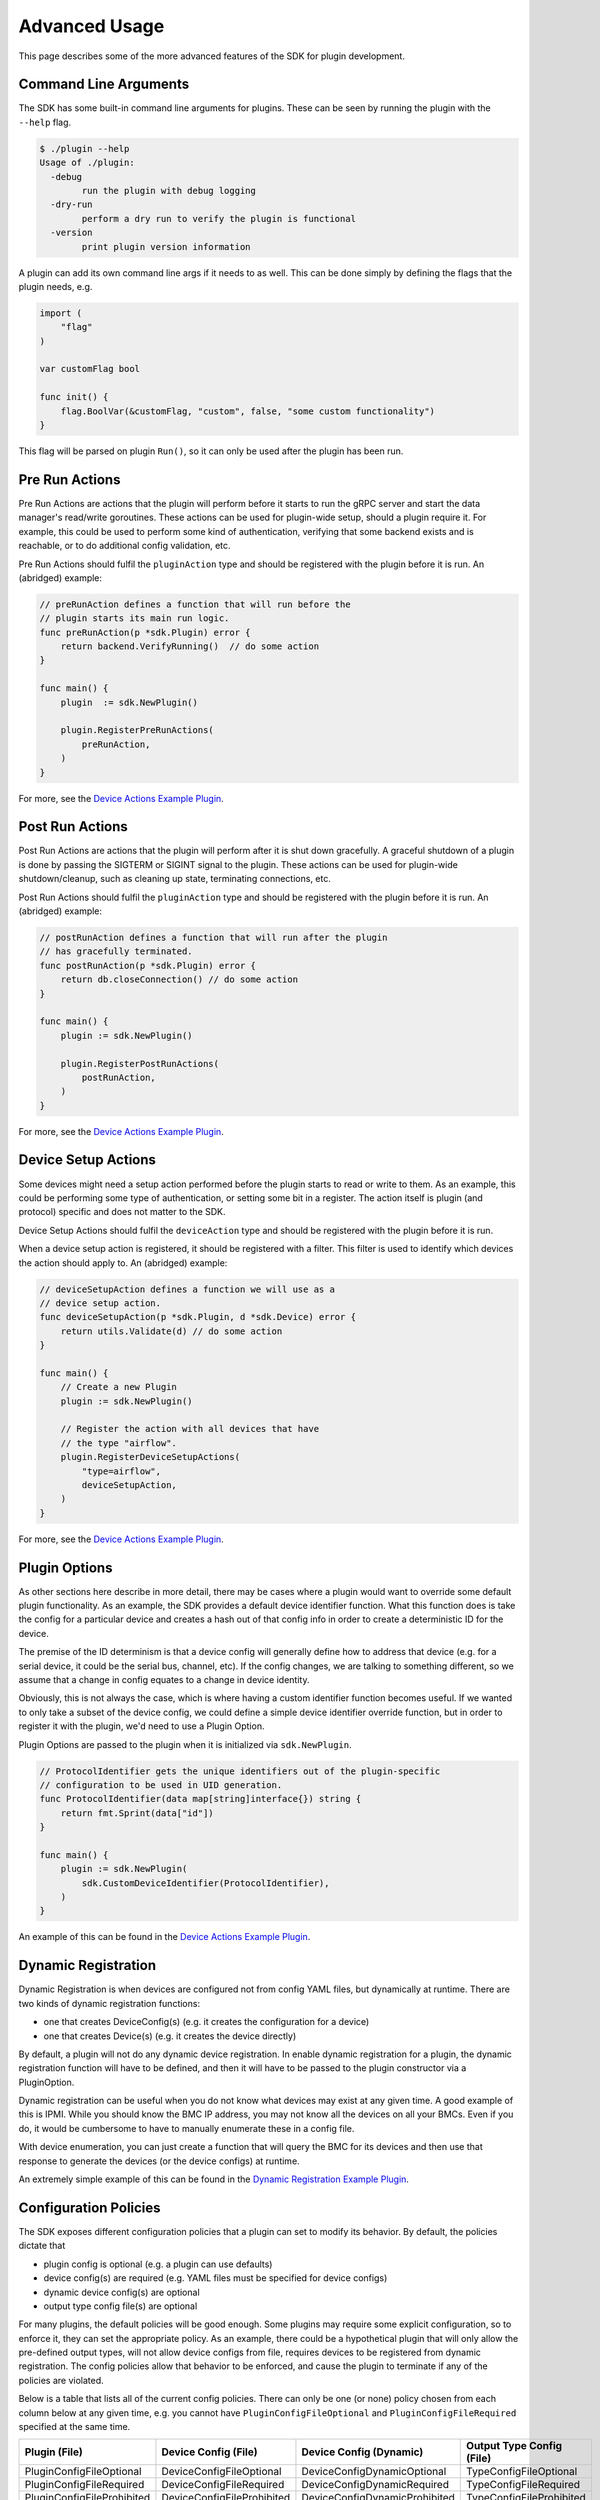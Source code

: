 .. _advancedUsage:

Advanced Usage
==============
This page describes some of the more advanced features of the SDK for plugin development.


Command Line Arguments
----------------------
The SDK has some built-in command line arguments for plugins. These can be seen by running
the plugin with the ``--help`` flag.

.. code-block:: none

    $ ./plugin --help
    Usage of ./plugin:
      -debug
            run the plugin with debug logging
      -dry-run
            perform a dry run to verify the plugin is functional
      -version
            print plugin version information


A plugin can add its own command line args if it needs to as well. This can be done simply
by defining the flags that the plugin needs, e.g.

.. code-block:: go

    import (
        "flag"
    )

    var customFlag bool

    func init() {
        flag.BoolVar(&customFlag, "custom", false, "some custom functionality")
    }

This flag will be parsed on plugin ``Run()``, so it can only be used after the plugin
has been run.


Pre Run Actions
---------------
Pre Run Actions are actions that the plugin will perform before it starts to
run the gRPC server and start the data manager's read/write goroutines. These actions
can be used for plugin-wide setup, should a plugin require it. For example, this could
be used to perform some kind of authentication, verifying that some backend exists and is
reachable, or to do additional config validation, etc.

Pre Run Actions should fulfil the ``pluginAction`` type and should be registered with the
plugin before it is run. An (abridged) example:

.. code-block:: go

    // preRunAction defines a function that will run before the
    // plugin starts its main run logic.
    func preRunAction(p *sdk.Plugin) error {
        return backend.VerifyRunning()  // do some action
    }

    func main() {
        plugin  := sdk.NewPlugin()

        plugin.RegisterPreRunActions(
            preRunAction,
        )
    }


For more, see the `Device Actions Example Plugin <https://github.com/vapor-ware/synse-sdk/tree/master/examples/device_actions>`_.

Post Run Actions
----------------
Post Run Actions are actions that the plugin will perform after it is shut down gracefully.
A graceful shutdown of a plugin is done by passing the SIGTERM or SIGINT signal to the plugin.
These actions can be used for plugin-wide shutdown/cleanup, such as cleaning up state, terminating
connections, etc.

Post Run Actions should fulfil the ``pluginAction`` type and should be registered with the
plugin before it is run. An (abridged) example:

.. code-block:: go

    // postRunAction defines a function that will run after the plugin
    // has gracefully terminated.
    func postRunAction(p *sdk.Plugin) error {
        return db.closeConnection() // do some action
    }

    func main() {
        plugin := sdk.NewPlugin()

        plugin.RegisterPostRunActions(
            postRunAction,
        )
    }


For more, see the `Device Actions Example Plugin <https://github.com/vapor-ware/synse-sdk/tree/master/examples/device_actions>`_.

Device Setup Actions
--------------------
Some devices might need a setup action performed before the plugin starts to read
or write to them. As an example, this could be performing some type of authentication,
or setting some bit in a register. The action itself is plugin (and protocol) specific
and does not matter to the SDK.

Device Setup Actions should fulfil the ``deviceAction`` type and should be registered with
the plugin before it is run.

When a device setup action is registered, it should be registered with a filter. This filter
is used to identify which devices the action should apply to. An (abridged) example:

.. code-block:: go

    // deviceSetupAction defines a function we will use as a
    // device setup action.
    func deviceSetupAction(p *sdk.Plugin, d *sdk.Device) error {
        return utils.Validate(d) // do some action
    }

    func main() {
        // Create a new Plugin
        plugin := sdk.NewPlugin()

        // Register the action with all devices that have
        // the type "airflow".
        plugin.RegisterDeviceSetupActions(
            "type=airflow",
            deviceSetupAction,
        )
    }


For more, see the `Device Actions Example Plugin <https://github.com/vapor-ware/synse-sdk/tree/master/examples/device_actions>`_.

Plugin Options
--------------
As other sections here describe in more detail, there may be cases where a plugin would want
to override some default plugin functionality. As an example, the SDK provides a default device
identifier function. What this function does is take the config for a particular device and creates
a hash out of that config info in order to create a deterministic ID for the device.

The premise of the ID determinism is that a device config will generally define how to address that
device (e.g. for a serial device, it could be the serial bus, channel, etc). If the config changes,
we are talking to something different, so we assume that a change in config equates to a change in
device identity.

Obviously, this is not always the case, which is where having a custom identifier function becomes
useful. If we wanted to only take a subset of the device config, we could define a simple device
identifier override function, but in order to register it with the plugin, we'd need to use a Plugin
Option.

Plugin Options are passed to the plugin when it is initialized via ``sdk.NewPlugin``.

.. code-block:: go

    // ProtocolIdentifier gets the unique identifiers out of the plugin-specific
    // configuration to be used in UID generation.
    func ProtocolIdentifier(data map[string]interface{}) string {
    	return fmt.Sprint(data["id"])
    }

    func main() {
        plugin := sdk.NewPlugin(
            sdk.CustomDeviceIdentifier(ProtocolIdentifier),
        )
    }

An example of this can be found in the
`Device Actions Example Plugin <https://github.com/vapor-ware/synse-sdk/tree/master/examples/device_actions>`_.

Dynamic Registration
--------------------
Dynamic Registration is when devices are configured not from config YAML files, but
dynamically at runtime. There are two kinds of dynamic registration functions:

- one that creates DeviceConfig(s) (e.g. it creates the configuration for a device)
- one that creates Device(s) (e.g. it creates the device directly)

By default, a plugin will not do any dynamic device registration. In enable dynamic registration
for a plugin, the dynamic registration function will have to be defined, and then it will
have to be passed to the plugin constructor via a PluginOption.

Dynamic registration can be useful when you do not know what devices may exist at any given
time. A good example of this is IPMI. While you should know the BMC IP address, you may not
know all the devices on all your BMCs. Even if you do, it would be cumbersome to have to manually
enumerate these in a config file.

With device enumeration, you can just create a function that will query the BMC for its
devices and then use that response to generate the devices (or the device configs) at runtime.

An extremely simple example of this can be found in the
`Dynamic Registration Example Plugin <https://github.com/vapor-ware/synse-sdk/tree/master/examples/dynamic_registration>`_.

Configuration Policies
----------------------
The SDK exposes different configuration policies that a plugin can set to modify its
behavior. By default, the policies dictate that

- plugin config is optional (e.g. a plugin can use defaults)
- device config(s) are required (e.g. YAML files must be specified for device configs)
- dynamic device config(s) are optional
- output type config file(s) are optional

For many plugins, the default policies will be good enough. Some plugins may require some
explicit configuration, so to enforce it, they can set the appropriate policy. As an example,
there could be a hypothetical plugin that will only allow the pre-defined output types, will
not allow device configs from file, requires devices to be registered from dynamic registration.
The config policies allow that behavior to be enforced, and cause the plugin to terminate if
any of the policies are violated.

Below is a table that lists all of the current config policies. There can only be one (or none)
policy chosen from each column below at any given time, e.g. you cannot have ``PluginConfigFileOptional``
and ``PluginConfigFileRequired`` specified at the same time.

==========================   ==========================   =============================   =========================
Plugin (File)                Device Config (File)         Device Config (Dynamic)         Output Type Config (File)
==========================   ==========================   =============================   =========================
PluginConfigFileOptional     DeviceConfigFileOptional     DeviceConfigDynamicOptional     TypeConfigFileOptional
PluginConfigFileRequired     DeviceConfigFileRequired     DeviceConfigDynamicRequired     TypeConfigFileRequired
PluginConfigFileProhibited   DeviceConfigFileProhibited   DeviceConfigDynamicProhibited   TypeConfigFileProhibited
==========================   ==========================   =============================   =========================

Setting config policies for the plugin is simple:

.. code-block:: go

    import (
        "github.com/vapor-ware/synse-sdk/sdk"
        "github.com/vapor-ware/synse-sdk/sdk/policies"
    )

    func main() {
        plugin := sdk.NewPlugin()

        policies.Add(policies.DeviceConfigFileOptional)
        policies.Add(policies.TypeConfigFileOptional)
    }


An example of this can be found in the
`Dynamic Registration Example Plugin <https://github.com/vapor-ware/synse-sdk/tree/master/examples/dynamic_registration>`_.

Health Checks
-------------
The SDK supports plugin health checks. The health of the plugin derived from these checks is
surfaced via the Synse gRPC API, and can be seen via the Synse Server HTTP API.

A health check is just a function that returns an error. When run, if the function returns
``nil``, the check passed. If an error is returned, the check has failed. Health checks can
be registered and run in different ways, but the SDK only natively supports *periodic* checks
currently.

Writing and registering a health check is simple. As an example, we could define a health check
that will periodically hit a URL to see if it is reachable:

.. code-block:: go

    import (
        "github.com/vapor-ware/synse-sdk/sdk"
        "github.com/vapor-ware/synse-sdk/sdk/health"
    )

    func checkURL() error {
        resp, err := http.Get(someURL)
        if err != nil {
            return err
        }
        if !resp.Ok {
            return fmt.Errorf("Got non-200 response from URL")
        }
        return nil
    }

    func main() {
        plugin := sdk.NewPlugin()

        health.RegisterPeriodicCheck("example health check", 30*time.Second, checkURL)
    }



C Backend
---------
Plugins can be written with C backends. In general, this means that the read/write
handlers or some related logic is written in C. This feature is not specific to the
SDK, but is a feature of Go itself.

For more information on this, see the `CGo Documentation <https://golang.org/cmd/cgo/>`_
and the `C Plugin <https://github.com/vapor-ware/synse-sdk/tree/master/examples/c_plugin>`_ example.

